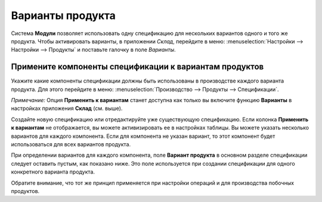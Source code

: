 =================
Варианты продукта
=================

Система **Модули** позволяет использовать одну спецификацию для нескольких вариантов
одного и того же продукта. Чтобы активировать варианты, в приложении *Склад*,
перейдите в меню: :menuselection:`Настройки --> Настройки --> Продукты`
и поставьте галочку в поле *Варианты*.

.. image:: media/bom_6.png
    :align: center

Примените компоненты спецификации к вариантам продуктов
-------------------------------------------------------

Укажите какие компоненты спецификации должны быть использованы в
производстве каждого варианта продукта.
Для этого перейдите в меню: :menuselection:`Производство --> Продукты --> Спецификации`.

*Примечание:* Опция **Применить к вариантам** станет доступна как только вы включите функцию
**Варианты** в настройках приложения **Склад** (см. выше).

Создайте новую спецификацию или отредактируйте уже существующую спецификацию.
Если колонка **Применить к вариантам** не отображается, вы можете активизировать ее в настройках
таблицы.
Вы можете указать несколько
вариантов для каждого компонента. Если для компонента не указан вариант,
то этот компонент будет использоваться для всех вариантов продукта.

При определении вариантов для каждого компонента, поле **Вариант продукта**
в основном разделе спецификации следует оставить пустым, как показано ниже.
Это поле используется при создании спецификации для одного конкретного варианта
продукта.


.. image:: media/bom_2.png
    :align: center

Обратите внимание, что тот же принцип применяется при настройки
операций и для производства побочных продуктов.

